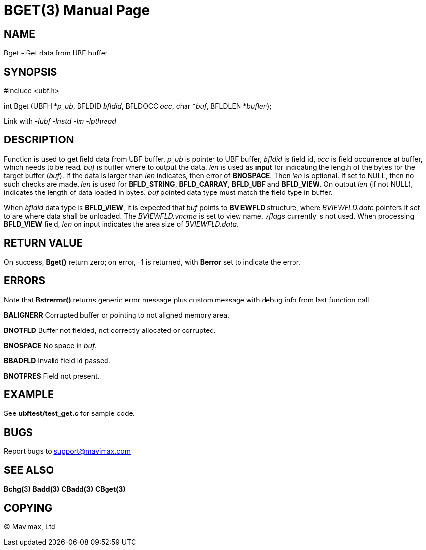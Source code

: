 BGET(3)
=======
:doctype: manpage


NAME
----
Bget - Get data from UBF buffer


SYNOPSIS
--------

#include <ubf.h>

int Bget (UBFH *'p_ub', BFLDID 'bfldid', BFLDOCC 'occ', char *'buf', BFLDLEN 
*'buflen');

Link with '-lubf -lnstd -lm -lpthread'

DESCRIPTION
-----------
Function is used to get field data from UBF buffer. 'p_ub' is pointer to UBF 
buffer, 'bfldid' is field id, 'occ' is field occurrence at buffer, which needs 
to be read. 'buf' is buffer where to output the data. 'len' is used as *input* 
for indicating the length of the bytes for the target buffer ('buf'). If the 
data is larger than 'len' indicates, then error of *BNOSPACE*. Then 'len' is 
optional. If set to NULL, then no such checks are made. 'len' is used for 
*BFLD_STRING*, *BFLD_CARRAY*, *BFLD_UBF* and *BFLD_VIEW*. On output 'len' (if not NULL), 
indicates the length of data loaded in bytes. 'buf' pointed data type must match the field 
type in buffer.

When 'bfldid' data type is *BFLD_VIEW*, it is expected that 'buf' points to 
*BVIEWFLD* structure, where 'BVIEWFLD.data' pointers it set to are where data
shall be unloaded. The 'BVIEWFLD.vname' is set to view name, 'vflags' currently
is not used. When processing *BFLD_VIEW* field, 'len' on input indicates the
area size of 'BVIEWFLD.data'.

RETURN VALUE
------------
On success, *Bget()* return zero; on error, -1 is returned, with *Berror* set to 
indicate the error.

ERRORS
------
Note that *Bstrerror()* returns generic error message plus custom message with 
debug info from last function call.

*BALIGNERR* Corrupted buffer or pointing to not aligned memory area.

*BNOTFLD* Buffer not fielded, not correctly allocated or corrupted.

*BNOSPACE* No space in 'buf'.

*BBADFLD* Invalid field id passed.

*BNOTPRES* Field not present.

EXAMPLE
-------
See *ubftest/test_get.c* for sample code.

BUGS
----
Report bugs to support@mavimax.com

SEE ALSO
--------
*Bchg(3)* *Badd(3)* *CBadd(3)* *CBget(3)*

COPYING
-------
(C) Mavimax, Ltd

